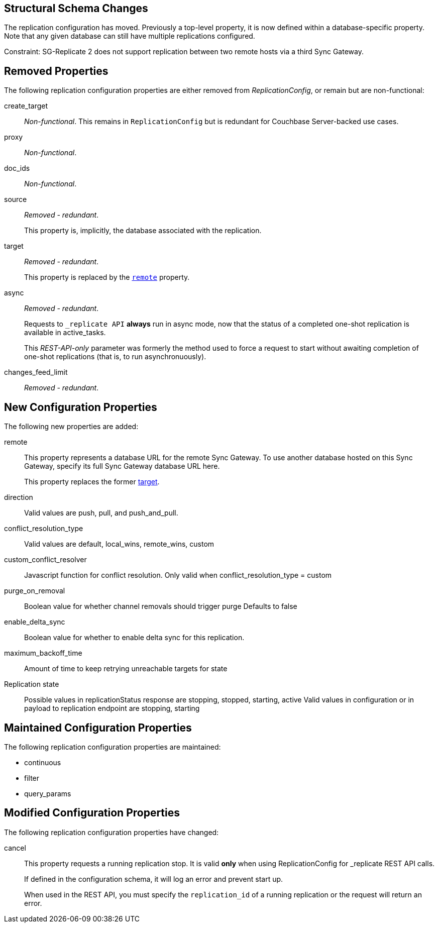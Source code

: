 :page-partial:

== Structural Schema Changes

The replication configuration has moved.
Previously a top-level property, it is now defined within a database-specific property.
Note that any given database can still have multiple replications configured.

Constraint: SG-Replicate 2 does not support replication between two remote hosts via a third Sync Gateway.

== Removed Properties

The following replication configuration properties are either removed from _ReplicationConfig_, or remain but are non-functional:

create_target::
_Non-functional_.
This remains in `ReplicationConfig` but is redundant for Couchbase Server-backed use cases.

proxy::
_Non-functional_.

doc_ids::
_Non-functional_.

//Present in ReplicationConfig but non-functional today.  If we decide to add support for doc_id-based replication filters, we should use filter/query_params.

source::
_Removed - redundant_.
+
This property is, implicitly, the database associated with the replication.

[[target-property,target]]
target::
_Removed - redundant_.
+
This property is replaced by the `<<remote-property>>` property.

async::
_Removed - redundant_.
+
Requests to `_replicate API` *always* run in async mode, now that the status of a completed one-shot replication is available in active_tasks.
+
This _REST-API-only_ parameter was formerly the method used to force a request to start without awaiting completion of one-shot replications (that is, to run asynchronuously).

changes_feed_limit::
_Removed - redundant_.

== New Configuration Properties

The following new properties are added:

[[remote-property, remote]]
remote::
This property represents a database URL for the remote Sync Gateway.
To use another database hosted on this Sync Gateway, specify its full Sync Gateway database URL here.
+
This property replaces the former <<target-property>>.

direction::

Valid values are push, pull, and push_and_pull.

conflict_resolution_type::

Valid values are default, local_wins, remote_wins, custom

custom_conflict_resolver::

Javascript function for conflict resolution.  Only valid when conflict_resolution_type = custom

purge_on_removal::
Boolean value for whether channel removals should trigger purge
Defaults to false

enable_delta_sync::
Boolean value for whether to enable delta sync for this replication.

maximum_backoff_time::
Amount of time to keep retrying unreachable targets for
state

Replication state::
Possible values in replicationStatus response are stopping, stopped, starting, active
Valid values in configuration or in payload to replication endpoint are stopping, starting

== Maintained Configuration Properties
The following replication configuration properties are maintained:

* continuous
* filter
* query_params

== Modified Configuration Properties

The following replication configuration properties have changed:

cancel::
This property requests a running replication stop. It is valid *only* when using ReplicationConfig for _replicate REST API calls.
+
If defined in the configuration schema, it will log an error and prevent start up.
+
When used in the REST API, you must specify the `replication_id` of a running replication or the request will return an error.
